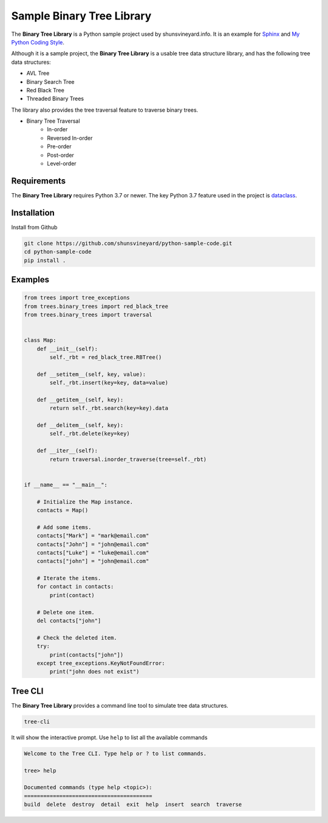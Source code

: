 Sample Binary Tree Library
##########################

.. image:: https://github.com/shunsvineyard/python-sample-code/workflows/Test/badge.svg
    :target: https://github.com/shunsvineyard/python-sample-code/actions?query=workflow%3ATest

.. image:: https://github.com/shunsvineyard/python-sample-code/workflows/Linting/badge.svg
    :target: https://github.com/shunsvineyard/python-sample-code/actions?query=workflow%3ALinting

.. image:: https://codecov.io/gh/shunsvineyard/python-sample-code/branch/main/graph/badge.svg?token=zLkKU6p7do
    :target: https://codecov.io/gh/shunsvineyard/python-sample-code

.. image:: https://img.shields.io/badge/code%20style-black-000000.svg
    :target: https://github.com/psf/black


The **Binary Tree Library** is a Python sample project used by shunsvineyard.info. It is an example for `Sphinx <https://www.sphinx-doc.org/>`_ and `My Python Coding Style <https://shunsvineyard.info/2019/01/05/my-python-coding-style-and-principles/>`_.

Although it is a sample project, the **Binary Tree Library** is a usable tree data structure library, and has the following tree data structures:

- AVL Tree
- Binary Search Tree
- Red Black Tree
- Threaded Binary Trees

The library also provides the tree traversal feature to traverse binary trees.

- Binary Tree Traversal
    - In-order
    - Reversed In-order
    - Pre-order
    - Post-order
    - Level-order

Requirements
------------

The **Binary Tree Library** requires Python 3.7 or newer.
The key Python 3.7 feature used in the project is `dataclass <https://docs.python.org/3/library/dataclasses.html#module-dataclasses>`_.

Installation
------------

Install from Github

.. code-block:: text

    git clone https://github.com/shunsvineyard/python-sample-code.git
    cd python-sample-code
    pip install .

Examples
--------

.. code-block:: python

    from trees import tree_exceptions
    from trees.binary_trees import red_black_tree
    from trees.binary_trees import traversal


    class Map:
        def __init__(self):
            self._rbt = red_black_tree.RBTree()

        def __setitem__(self, key, value):
            self._rbt.insert(key=key, data=value)

        def __getitem__(self, key):
            return self._rbt.search(key=key).data

        def __delitem__(self, key):
            self._rbt.delete(key=key)

        def __iter__(self):
            return traversal.inorder_traverse(tree=self._rbt)


    if __name__ == "__main__":

        # Initialize the Map instance.
        contacts = Map()

        # Add some items.
        contacts["Mark"] = "mark@email.com"
        contacts["John"] = "john@email.com"
        contacts["Luke"] = "luke@email.com"
        contacts["john"] = "john@email.com"

        # Iterate the items.
        for contact in contacts:
            print(contact)

        # Delete one item.
        del contacts["john"]

        # Check the deleted item.
        try:
            print(contacts["john"])
        except tree_exceptions.KeyNotFoundError:
            print("john does not exist")


Tree CLI
--------

The **Binary Tree Library** provides a command line tool to simulate tree data structures.

.. code-block:: text

    tree-cli

It will show the interactive prompt. Use ``help`` to list all the available commands


.. code-block:: text

    Welcome to the Tree CLI. Type help or ? to list commands.

    tree> help

    Documented commands (type help <topic>):
    ========================================
    build  delete  destroy  detail  exit  help  insert  search  traverse
